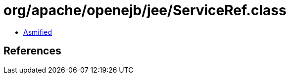 = org/apache/openejb/jee/ServiceRef.class

 - link:ServiceRef-asmified.java[Asmified]

== References

